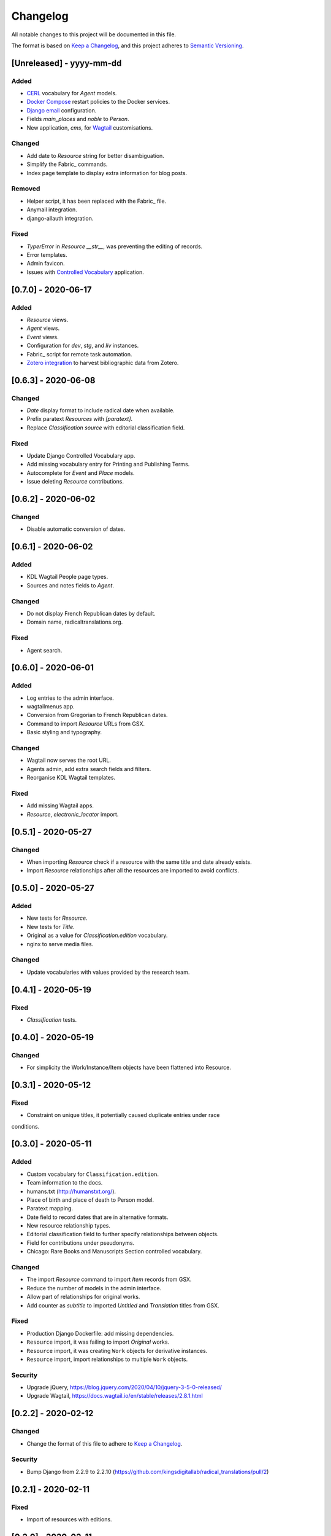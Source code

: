 .. :changelog:

Changelog
=========

All notable changes to this project will be documented in this file.

The format is based on `Keep a Changelog`_, and this project adheres to
`Semantic Versioning`_.

.. _Keep a Changelog: https://keepachangelog.com/
.. _Semantic Versioning: https://semver.org/spec/v2.0.0.html

[Unreleased] - yyyy-mm-dd
--------------------

Added
~~~~~
* CERL_ vocabulary for `Agent` models.
* `Docker Compose`_ restart policies to the Docker services.
* `Django email`_ configuration.
* Fields `main_places` and `noble` to `Person`.
* New application, `cms`, for Wagtail_ customisations.

Changed
~~~~~~~
* Add date to `Resource` string for better disambiguation.
* Simplify the Fabric_ commands.
* Index page template to display extra information for blog posts.

Removed
~~~~~~~
* Helper script, it has been replaced with the Fabric_ file.
* Anymail integration.
* django-allauth integration.

Fixed
~~~~~
* `TyperError` in `Resource` `__str__`, was preventing the editing of records.
* Error templates.
* Admin favicon.
* Issues with `Controlled Vocabulary`_ application.

.. _CERL: https://data.cerl.org/thesaurus/
.. _Docker Compose: https://docs.docker.com/compose/compose-file/#restart
.. _Django email: https://docs.djangoproject.com/en/3.0/topics/email/
.. _Wagtail: https://wagtail.io/
.. _Fabric: https://fabfile.org/
.. _Controlled Vocabulary: https://github.com/kingsdigitallab/django-controlled-vocabulary/


[0.7.0] - 2020-06-17
--------------------

Added
~~~~~
* `Resource` views.
* `Agent` views.
* `Event` views.
* Configuration for `dev`, `stg`, and `liv` instances.
* Fabric_ script for remote task automation.
* Zotero_ integration_ to harvest bibliographic data from Zotero.

.. _Fabric: https://www.fabfile.org/
.. _Zotero: https://www.zotero.org/
.. _integration: https://django-kdl-wagtail.readthedocs.io/en/latest/readme.html#features


[0.6.3] - 2020-06-08
--------------------

Changed
~~~~~~~
* `Date` display format to include radical date when available.
* Prefix paratext `Resources` with `[paratext]`.
* Replace `Classification` `source` with editorial classification field.

Fixed
~~~~~
* Update Django Controlled Vocabulary app.
* Add missing vocabulary entry for Printing and Publishing Terms.
* Autocomplete for `Event` and `Place` models.
* Issue deleting `Resource` contributions.

[0.6.2] - 2020-06-02
--------------------

Changed
~~~~~~~
* Disable automatic conversion of dates.


[0.6.1] - 2020-06-02
--------------------

Added
~~~~~
* KDL Wagtail People page types.
* Sources and notes fields to `Agent`.

Changed
~~~~~~~
* Do not display French Republican dates by default.
* Domain name, radicaltranslations.org.

Fixed
~~~~~
* Agent search.


[0.6.0] - 2020-06-01
--------------------

Added
~~~~~
* Log entries to the admin interface.
* wagtailmenus app.
* Conversion from Gregorian to French Republican dates.
* Command to import `Resource` URLs from GSX.
* Basic styling and typography.

Changed
~~~~~~~
* Wagtail now serves the root URL.
* Agents admin, add extra search fields and filters.
* Reorganise KDL Wagtail templates.

Fixed
~~~~~
* Add missing Wagtail apps.
* `Resource`, `electronic_locator` import.


[0.5.1] - 2020-05-27
--------------------

Changed
~~~~~~~
* When importing `Resource` check if a resource with the same title and date already
  exists.
* Import `Resource` relationships after all the resources are imported to avoid
  conflicts.


[0.5.0] - 2020-05-27
--------------------

Added
~~~~~
* New tests for `Resource`.
* New tests for `Title`.
* Original as a value for `Classification.edition` vocabulary.
* nginx to serve media files.

Changed
~~~~~~~
* Update vocabularies with values provided by the research team.


[0.4.1] - 2020-05-19
--------------------

Fixed
~~~~~
* `Classification` tests.


[0.4.0] - 2020-05-19
--------------------

Changed
~~~~~~~
* For simplicity the Work/Instance/Item objects have been flattened into Resource.


[0.3.1] - 2020-05-12
--------------------

Fixed
~~~~~
* Constraint on unique titles, it potentially caused duplicate entries under race
conditions.


[0.3.0] - 2020-05-11
--------------------

Added
~~~~~
* Custom vocabulary for ``Classification.edition``.
* Team information to the docs.
* humans.txt (http://humanstxt.org/).
* Place of birth and place of death to Person model.
* Paratext mapping.
* Date field to record dates that are in alternative formats.
* New resource relationship types.
* Editorial classification field to further specify relationships between objects.
* Field for contributions under pseudonyms.
* Chicago: Rare Books and Manuscripts Section controlled vocabulary.

Changed
~~~~~~~
* The import `Resource` command to import `Item` records from GSX.
* Reduce the number of models in the admin interface.
* Allow part of relationships for original works.
* Add counter as `subtitle` to imported `Untitled` and `Translation` titles from GSX.

Fixed
~~~~~
* Production Django Dockerfile: add missing dependencies.
* ``Resource`` import, it was failing to import `Original` works.
* ``Resource`` import, it was creating ``Work`` objects for derivative instances.
* ``Resource`` import, import relationships to multiple ``Work`` objects.

Security
~~~~~~~~
* Upgrade jQuery, https://blog.jquery.com/2020/04/10/jquery-3-5-0-released/
* Upgrade Wagtail, https://docs.wagtail.io/en/stable/releases/2.8.1.html


[0.2.2] - 2020-02-12
--------------------

Changed
~~~~~~~
* Change the format of this file to adhere to `Keep a Changelog`_.

Security
~~~~~~~~
* Bump Django from 2.2.9 to 2.2.10 (https://github.com/kingsdigitallab/radical_translations/pull/2)


[0.2.1] - 2020-02-11
--------------------

Fixed
~~~~~
* Import of resources with editions.


[0.2.0] - 2020-02-11
--------------------

Added
~~~~~
* Add command to import ``Event`` records from Google Spreadsheet JSON (GSX).
* Add command to import ``Organisation`` records from GSX.
* Add command to import ``Person`` records from GSX.
* Add command to import ``Resource`` records from GSX.


[0.1.0] - 2020-02-05
--------------------

Added
~~~~~
* Initial data models
